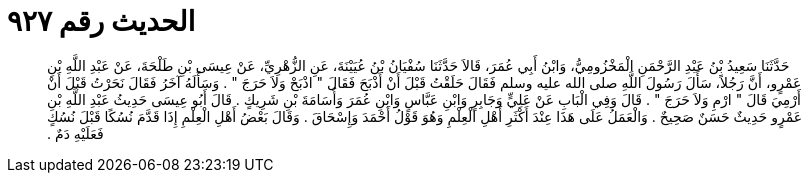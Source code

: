 
= الحديث رقم ٩٢٧

[quote.hadith]
حَدَّثَنَا سَعِيدُ بْنُ عَبْدِ الرَّحْمَنِ الْمَخْزُومِيُّ، وَابْنُ أَبِي عُمَرَ، قَالاَ حَدَّثَنَا سُفْيَانُ بْنُ عُيَيْنَةَ، عَنِ الزُّهْرِيِّ، عَنْ عِيسَى بْنِ طَلْحَةَ، عَنْ عَبْدِ اللَّهِ بْنِ عَمْرٍو، أَنَّ رَجُلاً، سَأَلَ رَسُولَ اللَّهِ صلى الله عليه وسلم فَقَالَ حَلَقْتُ قَبْلَ أَنْ أَذْبَحَ فَقَالَ ‏"‏ اذْبَحْ وَلاَ حَرَجَ ‏"‏ ‏.‏ وَسَأَلَهُ آخَرُ فَقَالَ نَحَرْتُ قَبْلَ أَنْ أَرْمِيَ قَالَ ‏"‏ ارْمِ وَلاَ حَرَجَ ‏"‏ ‏.‏ قَالَ وَفِي الْبَابِ عَنْ عَلِيٍّ وَجَابِرٍ وَابْنِ عَبَّاسٍ وَابْنِ عُمَرَ وَأُسَامَةَ بْنِ شَرِيكٍ ‏.‏ قَالَ أَبُو عِيسَى حَدِيثُ عَبْدِ اللَّهِ بْنِ عَمْرٍو حَدِيثٌ حَسَنٌ صَحِيحٌ ‏.‏ وَالْعَمَلُ عَلَى هَذَا عِنْدَ أَكْثَرِ أَهْلِ الْعِلْمِ وَهُوَ قَوْلُ أَحْمَدَ وَإِسْحَاقَ ‏.‏ وَقَالَ بَعْضُ أَهْلِ الْعِلْمِ إِذَا قَدَّمَ نُسُكًا قَبْلَ نُسُكٍ فَعَلَيْهِ دَمٌ ‏.‏